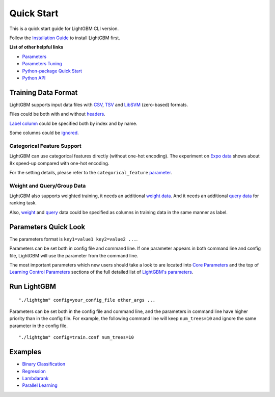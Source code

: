 Quick Start
===========

This is a quick start guide for LightGBM CLI version.

Follow the `Installation Guide <./Installation-Guide.rst>`__ to install LightGBM first.

**List of other helpful links**

-  `Parameters <./Parameters.rst>`__

-  `Parameters Tuning <./Parameters-Tuning.rst>`__

-  `Python-package Quick Start <./Python-Intro.rst>`__

-  `Python API <./Python-API.rst>`__

Training Data Format
--------------------

LightGBM supports input data files with `CSV`_, `TSV`_ and `LibSVM`_ (zero-based) formats.

Files could be both with and without `headers <./Parameters.rst#header>`__.

`Label column <./Parameters.rst#label_column>`__ could be specified both by index and by name.

Some columns could be `ignored <./Parameters.rst#ignore_column>`__.

Categorical Feature Support
~~~~~~~~~~~~~~~~~~~~~~~~~~~

LightGBM can use categorical features directly (without one-hot encoding).
The experiment on `Expo data`_ shows about 8x speed-up compared with one-hot encoding.

For the setting details, please refer to the ``categorical_feature`` `parameter <./Parameters.rst#categorical_feature>`__.

Weight and Query/Group Data
~~~~~~~~~~~~~~~~~~~~~~~~~~~

LightGBM also supports weighted training, it needs an additional `weight data <./Parameters.rst#weight-data>`__.
And it needs an additional `query data <./Parameters.rst#query-data>`_ for ranking task.

Also, `weight <./Parameters.rst#weight_column>`__ and `query <./Parameters.rst#group_column>`__ data could be specified as columns in training data in the same manner as label.

Parameters Quick Look
---------------------

The parameters format is ``key1=value1 key2=value2 ...``.

Parameters can be set both in config file and command line.
If one parameter appears in both command line and config file, LightGBM will use the parameter from the command line.

The most important parameters which new users should take a look to are located into `Core Parameters <./Parameters.rst#core-parameters>`__
and the top of `Learning Control Parameters <./Parameters.rst#learning-control-parameters>`__
sections of the full detailed list of `LightGBM's parameters <./Parameters.rst>`__.

Run LightGBM
------------

::

    "./lightgbm" config=your_config_file other_args ...

Parameters can be set both in the config file and command line, and the parameters in command line have higher priority than in the config file.
For example, the following command line will keep ``num_trees=10`` and ignore the same parameter in the config file.

::

    "./lightgbm" config=train.conf num_trees=10

Examples
--------

-  `Binary Classification <https://github.com/microsoft/LightGBM/tree/master/examples/binary_classification>`__

-  `Regression <https://github.com/microsoft/LightGBM/tree/master/examples/regression>`__

-  `Lambdarank <https://github.com/microsoft/LightGBM/tree/master/examples/lambdarank>`__

-  `Parallel Learning <https://github.com/microsoft/LightGBM/tree/master/examples/parallel_learning>`__

.. _CSV: https://en.wikipedia.org/wiki/Comma-separated_values

.. _TSV: https://en.wikipedia.org/wiki/Tab-separated_values

.. _LibSVM: https://www.csie.ntu.edu.tw/~cjlin/libsvm/

.. _Expo data: http://stat-computing.org/dataexpo/2009/
